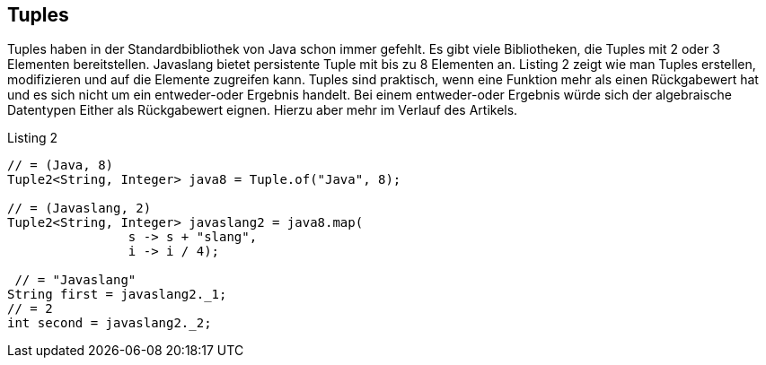== Tuples

Tuples haben in der Standardbibliothek von Java schon immer gefehlt. Es gibt viele Bibliotheken, die Tuples mit 2 oder 3 Elementen bereitstellen. Javaslang bietet persistente Tuple mit bis zu 8 Elementen an. Listing 2 zeigt wie man Tuples erstellen, modifizieren und auf die Elemente zugreifen kann. Tuples sind praktisch, wenn eine Funktion mehr als einen Rückgabewert hat und es sich nicht um ein entweder-oder Ergebnis handelt. Bei einem entweder-oder Ergebnis würde sich der algebraische Datentypen Either als Rückgabewert eignen. Hierzu aber mehr im Verlauf des Artikels.

[source,java]
.Listing 2
----
// = (Java, 8)
Tuple2<String, Integer> java8 = Tuple.of("Java", 8);

// = (Javaslang, 2)
Tuple2<String, Integer> javaslang2 = java8.map(
                s -> s + "slang",
                i -> i / 4);

 // = "Javaslang"
String first = javaslang2._1;
// = 2
int second = javaslang2._2;
----
